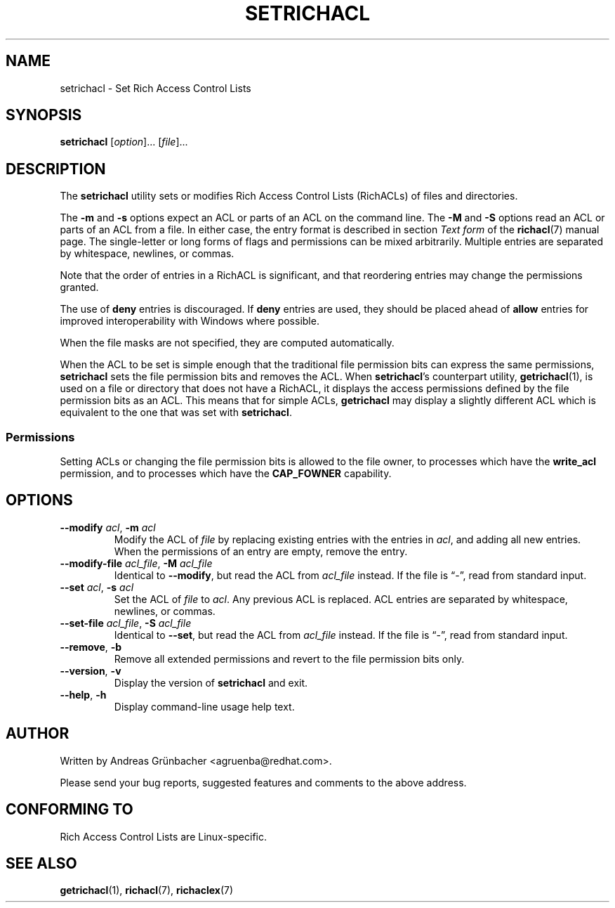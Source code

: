 .\"
.\" RichACL Manual Pages
.\"
.\" Copyright (C) 2015,2016  Red Hat, Inc.
.\" Written by Andreas Gruenbacher <agruenba@redhat.com>
.\" This is free documentation; you can redistribute it and/or
.\" modify it under the terms of the GNU General Public License as
.\" published by the Free Software Foundation; either version 2 of
.\" the License, or (at your option) any later version.
.\"
.\" The GNU General Public License's references to "object code"
.\" and "executables" are to be interpreted as the output of any
.\" document formatting or typesetting system, including
.\" intermediate and printed output.
.\"
.\" This manual is distributed in the hope that it will be useful,
.\" but WITHOUT ANY WARRANTY; without even the implied warranty of
.\" MERCHANTABILITY or FITNESS FOR A PARTICULAR PURPOSE.  See the
.\" GNU General Public License for more details.
.\"
.\" You should have received a copy of the GNU General Public
.\" License along with this manual.  If not, see
.\" <http://www.gnu.org/licenses/>.
.\"
.TH SETRICHACL 7 2016-02-23 "Linux" "Rich Access Control Lists"
.SH NAME
setrichacl \- Set Rich Access Control Lists
.SH SYNOPSIS
.B setrichacl
.RI [ option "]... [" file ]...
.SH DESCRIPTION
The
.B setrichacl
utility sets or modifies Rich Access Control Lists (RichACLs) of files and
directories.
.PP
The
.B \-m
and
.B \-s
options expect an ACL or parts of an ACL on the command line. The
.B \-M
and
.B \-S
options read an ACL or parts of an ACL from a file. In either case, the entry
format is described in section
.I Text form
of the
.BR richacl (7)
manual page. The single-letter or long forms of flags and permissions can be
mixed arbitrarily. Multiple entries are separated by whitespace, newlines, or
commas.
.PP
Note that the order of entries in a RichACL is significant, and that reordering
entries may change the permissions granted.
.PP
The use of
.B deny
entries is discouraged. If
.B deny
entries are used, they should be placed ahead of
.B allow
entries for improved interoperability with Windows where possible.
.PP
When the file masks are not specified, they are computed automatically.
.PP
When the ACL to be set is simple enough that the traditional file permission
bits can express the same permissions,
.B setrichacl
sets the file permission bits and removes the ACL. When
.BR setrichacl 's
counterpart utility,
.BR getrichacl (1),
is used on a file or directory that does not have a RichACL, it displays the
access permissions defined by the file permission bits as an ACL. This means
that for simple ACLs,
.B getrichacl
may display a slightly different ACL which is equivalent to the one that was
set with
.BR setrichacl .
.SS Permissions
Setting ACLs or changing the file permission bits is allowed to the file owner,
to processes which have the
.B write_acl
permission, and to processes which have the
.B CAP_FOWNER
capability.
.SH OPTIONS
.TP
\fB\-\-modify\fR \fIacl\fR, \fB\-m\fR \fIacl\fR
Modify the ACL of \fIfile\fR by replacing existing entries with the entries in
\fIacl\fR, and adding all new entries. When the permissions of an entry are
empty, remove the entry.
.TP
\fB\-\-modify\-file\fR \fIacl_file\fR, \fB\-M\fR \fIacl_file\fR
Identical to \fB\-\-modify\fR, but read the ACL from \fIacl_file\fR instead. If
the file is \(lq\-\(rq, read from standard input.
.TP
\fB\-\-set\fR \fIacl\fR, \fB\-s\fR \fIacl\fR
Set the ACL of \fIfile\fR to \fIacl\fR. Any previous ACL is replaced.
ACL entries are separated by whitespace, newlines, or commas.
.TP
\fB\-\-set\-file\fR \fIacl_file\fR, \fB\-S\fR \fIacl_file\fR
Identical to \fB\-\-set\fR, but read the ACL from \fIacl_file\fR instead. If
the file is \(lq\-\(rq, read from standard input.
.TP
\fB\-\-remove\fR, \fB\-b\fR
Remove all extended permissions and revert to the file permission bits only.
.TP
\fB\-\-version\fR, \fB\-v\fR
Display the version of
.B setrichacl
and exit.
.TP
\fB\-\-help\fR, \fB\-h\fR
Display command-line usage help text.
.\" .SH EXAMPLES
.SH AUTHOR
Written by Andreas Grünbacher <agruenba@redhat.com>.
.PP
Please send your bug reports, suggested features and comments to the above address.
.SH CONFORMING TO
Rich Access Control Lists are Linux-specific.
.SH SEE ALSO
.BR getrichacl (1),
.BR richacl (7),
.BR richaclex (7)
